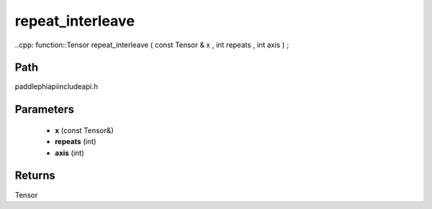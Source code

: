 .. _en_api_paddle_experimental_repeat_interleave:

repeat_interleave
-------------------------------

..cpp: function::Tensor repeat_interleave ( const Tensor & x , int repeats , int axis ) ;


Path
:::::::::::::::::::::
paddle\phi\api\include\api.h

Parameters
:::::::::::::::::::::
	- **x** (const Tensor&)
	- **repeats** (int)
	- **axis** (int)

Returns
:::::::::::::::::::::
Tensor
